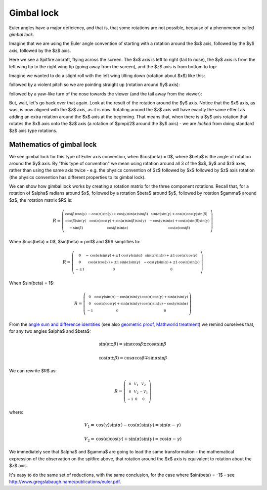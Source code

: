 .. _gimbal-lock:

=============
 Gimbal lock
=============

Euler angles have a major deficiency, and that is, that some rotations
are not possible, because of a phenomenon called *gimbal lock*.

Imagine that we are using the Euler angle convention of starting with a
rotation around the $x$ axis, followed by the $y$ axis, followed by the
$z$ axis.

Here we see a Spitfire aircraft, flying across the screen.  The $x$ axis
is left to right (tail to nose), the $y$ axis is from the left wing tip
to the right wing tip (going away from the screen), and the $z$ axis is
from bottom to top:

.. image:: images/spitfire_0.png

Imagine we wanted to do a slight roll with the left wing tilting down
(rotation about $x$) like this:

.. image:: images/spitfire_x.png

followed by a violent pitch so we are pointing straight up (rotation
around $y$ axis):

.. image:: images/spitfire_y.png

followed by a yaw-like turn of the nose towards the viewer (and the tail
away from the viewer):

.. image:: images/spitfire_hoped.png

But, wait, let's go back over that again.  Look at the result of the
rotation around the $y$ axis.  Notice that the $x$ axis, as was, is now
aligned with the $z$ axis, as it is now.  Rotating around the $z$ axis
will have exactly the same effect as adding an extra rotation around the
$x$ axis at the beginning.  That means that, when there is a $y$ axis
rotation that rotates the $x$ axis onto the $z$ axis (a rotation of
$\pm\pi/2$ around the $y$ axis) - we are *locked* from doing standard
$z$ axis type rotations.

Mathematics of gimbal lock
==========================

We see gimbal lock for this type of Euler axis convention, when
$\cos(\beta) = 0$, where $\beta$ is the angle of rotation around the $y$
axis.  By "this type of convention" we mean using rotation around all 3
of the $x$, $y$ and $z$ axes, rather than using the same axis twice -
e.g. the physics convention of $z$ followed by $x$ followed by $z$ axis
rotation (the physics convention has different properties to its gimbal
lock).

We can show how gimbal lock works by creating a rotation matrix for the
three component rotations. Recall that, for a rotation of $\alpha$
radians around $x$, followed by a rotation $\beta$ around $y$, followed
by rotation $\gamma$ around $z$, the rotation matrix $R$ is:

.. math::

   R = \left(\begin{smallmatrix}\operatorname{cos}\left(\beta\right) \operatorname{cos}\left(\gamma\right) & - \operatorname{cos}\left(\alpha\right) \operatorname{sin}\left(\gamma\right) + \operatorname{cos}\left(\gamma\right) \operatorname{sin}\left(\alpha\right) \operatorname{sin}\left(\beta\right) & \operatorname{sin}\left(\alpha\right) \operatorname{sin}\left(\gamma\right) + \operatorname{cos}\left(\alpha\right) \operatorname{cos}\left(\gamma\right) \operatorname{sin}\left(\beta\right)\\\operatorname{cos}\left(\beta\right) \operatorname{sin}\left(\gamma\right) & \operatorname{cos}\left(\alpha\right) \operatorname{cos}\left(\gamma\right) + \operatorname{sin}\left(\alpha\right) \operatorname{sin}\left(\beta\right) \operatorname{sin}\left(\gamma\right) &- \operatorname{cos}\left(\gamma\right) \operatorname{sin}\left(\alpha\right) + \operatorname{cos}\left(\alpha\right) \operatorname{sin}\left(\beta\right) \operatorname{sin}\left(\gamma\right)\\- \operatorname{sin}\left(\beta\right) & \operatorname{cos}\left(\beta\right) \operatorname{sin}\left(\alpha\right) & \operatorname{cos}\left(\alpha\right) \operatorname{cos}\left(\beta\right)\end{smallmatrix}\right)

When $\cos(\beta) = 0$, $\sin(\beta) = \pm1$ and $R$ simplifies to:

.. math::

     R = \left(\begin{smallmatrix}0 & - \operatorname{cos}\left(\alpha\right) \operatorname{sin}\left(\gamma\right) + \pm{1} \operatorname{cos}\left(\gamma\right) \operatorname{sin}\left(\alpha\right) & \operatorname{sin}\left(\alpha\right) \operatorname{sin}\left(\gamma\right) + \pm{1} \operatorname{cos}\left(\alpha\right) \operatorname{cos}\left(\gamma\right)\\0 & \operatorname{cos}\left(\alpha\right) \operatorname{cos}\left(\gamma\right) + \pm{1} \operatorname{sin}\left(\alpha\right) \operatorname{sin}\left(\gamma\right) & - \operatorname{cos}\left(\gamma\right) \operatorname{sin}\left(\alpha\right) + \pm{1} \operatorname{cos}\left(\alpha\right) \operatorname{sin}\left(\gamma\right)\\- \pm{1} & 0 & 0\end{smallmatrix}\right)

When $\sin(\beta) = 1$:

.. math::

   R = \left(\begin{smallmatrix}0 & \operatorname{cos}\left(\gamma\right) \operatorname{sin}\left(\alpha\right) - \operatorname{cos}\left(\alpha\right) \operatorname{sin}\left(\gamma\right) & \operatorname{cos}\left(\alpha\right) \operatorname{cos}\left(\gamma\right) + \operatorname{sin}\left(\alpha\right) \operatorname{sin}\left(\gamma\right)\\0 & \operatorname{cos}\left(\alpha\right) \operatorname{cos}\left(\gamma\right) + \operatorname{sin}\left(\alpha\right) \operatorname{sin}\left(\gamma\right) & \operatorname{cos}\left(\alpha\right) \operatorname{sin}\left(\gamma\right) - \operatorname{cos}\left(\gamma\right) \operatorname{sin}\left(\alpha\right)\\-1 & 0 & 0\end{smallmatrix}\right)

From the `angle sum and difference identities
<http://en.wikipedia.org/wiki/List_of_trigonometric_identities#Angle_sum_and_difference_identities>`_
(see also `geometric proof
<http://www.themathpage.com/atrig/sum-proof.htm>`_, `Mathworld treatment
<http://mathworld.wolfram.com/TrigonometricAdditionFormulas.html>`_) we
remind ourselves that, for any two angles $\alpha$ and $\beta$:

.. math::

   \sin(\alpha \pm \beta) = \sin \alpha \cos \beta \pm \cos \alpha \sin \beta \,

   \cos(\alpha \pm \beta) = \cos \alpha \cos \beta \mp \sin \alpha \sin \beta

We can rewrite $R$ as:

.. math::

    R = \left(\begin{smallmatrix}0 & V_{1} & V_{2}\\0 & V_{2} & - V_{1}\\-1 & 0 & 0\end{smallmatrix}\right)

where:

.. math::

    V_1 = \operatorname{cos}\left(\gamma\right) \operatorname{sin}\left(\alpha\right) - \operatorname{cos}\left(\alpha\right) \operatorname{sin}\left(\gamma\right) = \sin(\alpha - \gamma) \,

    V_2 =  \operatorname{cos}\left(\alpha\right) \operatorname{cos}\left(\gamma\right) + \operatorname{sin}\left(\alpha\right) \operatorname{sin}\left(\gamma\right) = \cos(\alpha - \gamma)

We immediately see that $\alpha$ and $\gamma$ are going to lead the same
transformation - the mathematical expression of the observation on the
spitfire above, that rotation around the $x$ axis is equivalent to
rotation about the $z$ axis.

It's easy to do the same set of reductions, with the same conclusion,
for the case where $\sin(\beta) = -1$ - see
http://www.gregslabaugh.name/publications/euler.pdf.
